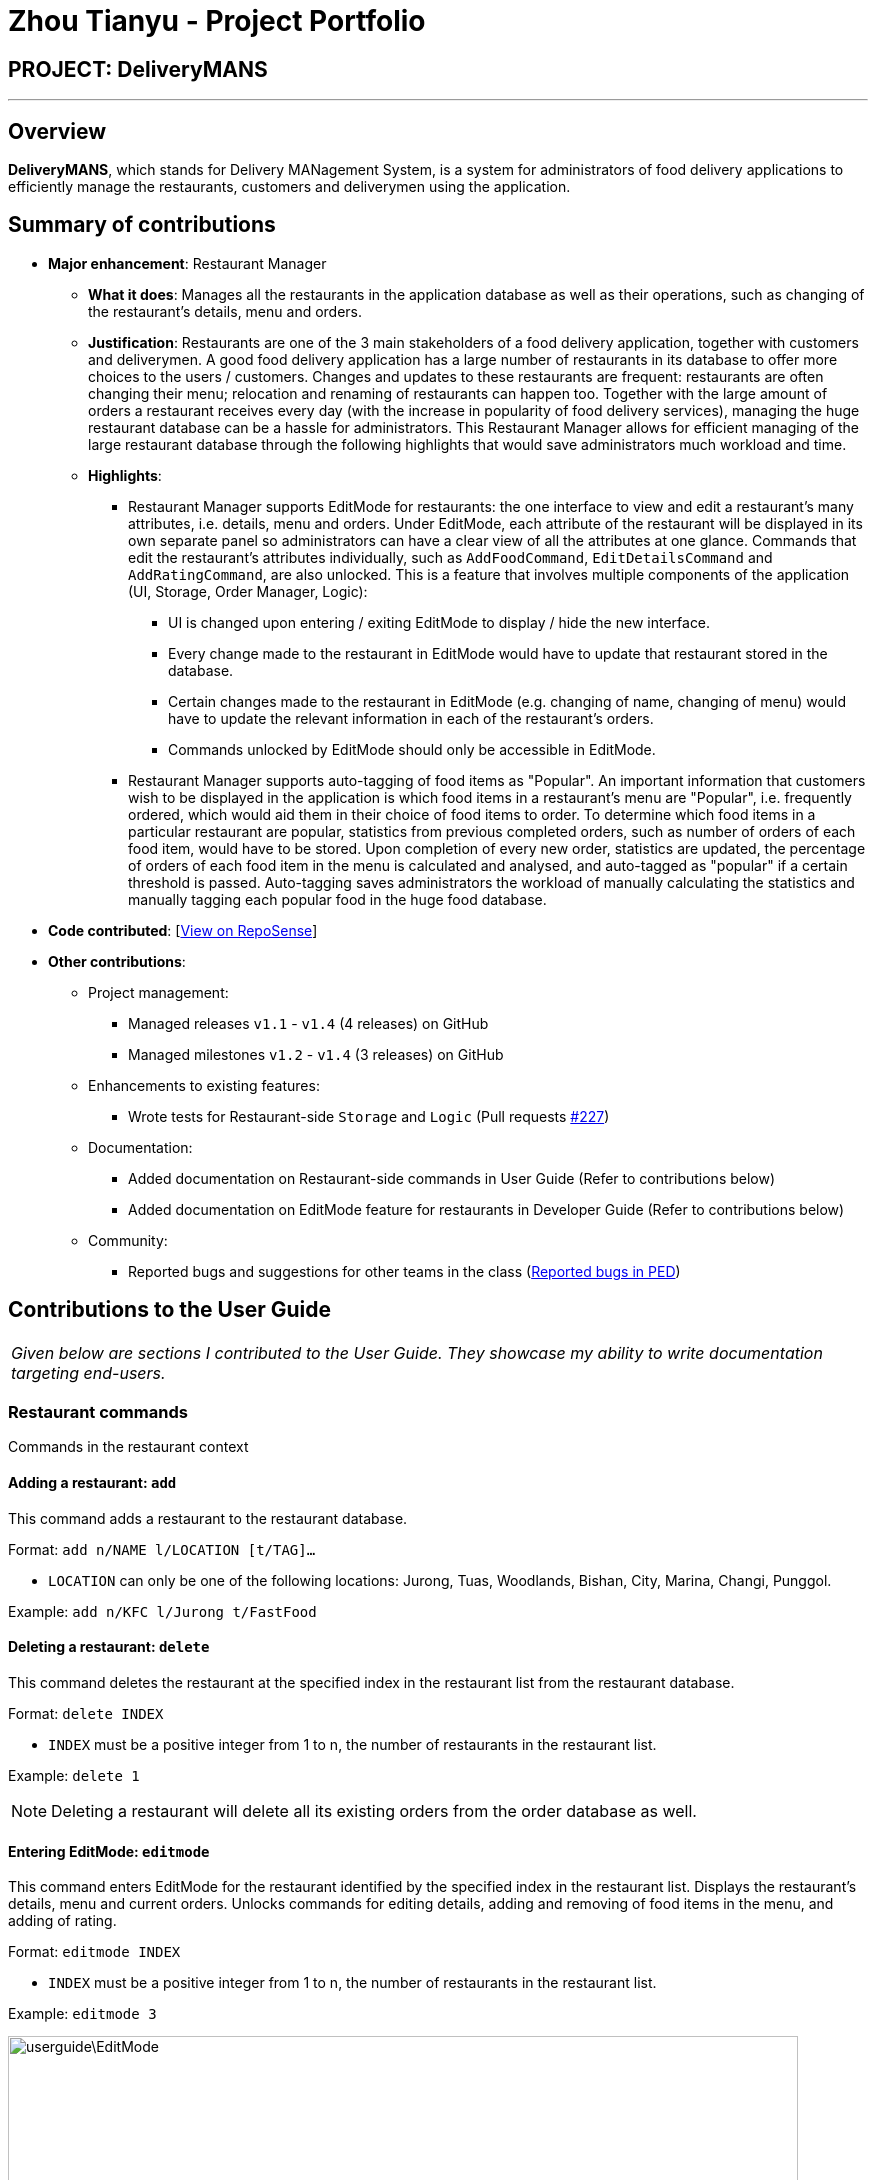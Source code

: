 = Zhou Tianyu - Project Portfolio
:site-section: AboutUs
:imagesDir: ../images
:stylesDir: ../stylesheets

== PROJECT: DeliveryMANS

---

== Overview
*DeliveryMANS*, which stands for Delivery MANagement System, is a system for administrators of food delivery applications
to efficiently manage the restaurants, customers and deliverymen using the application.

== Summary of contributions
* *Major enhancement*: Restaurant Manager
** *What it does*: Manages all the restaurants in the application database as well as their operations,
such as changing of the restaurant's details, menu and orders.
** *Justification*: Restaurants are one of the 3 main stakeholders of a food delivery application,
together with customers and deliverymen. A good food delivery application has a large number of restaurants in its
database to offer more choices to the users / customers.
Changes and updates to these restaurants are frequent: restaurants are often
changing their menu; relocation and renaming of restaurants can happen too. Together with the large amount of orders
a restaurant receives every day (with the increase in popularity of food delivery services), managing the huge
restaurant database can be a hassle for administrators. This Restaurant Manager allows for efficient managing of
the large restaurant database through the following highlights that would save administrators much workload and time.
** *Highlights*:
*** Restaurant Manager supports EditMode for restaurants: the one interface to view and edit a restaurant's
many attributes, i.e. details, menu and orders. Under EditMode, each attribute of the restaurant will be
displayed in its own separate panel so administrators can have a clear view of all the attributes at one glance.
Commands that edit the restaurant's attributes individually, such as `AddFoodCommand`, `EditDetailsCommand`
and `AddRatingCommand`, are also unlocked.
This is a feature that involves multiple components of the application (UI, Storage, Order Manager, Logic):
**** UI is changed upon entering / exiting EditMode to display / hide the new interface.
**** Every change made to the restaurant in EditMode would have to update that restaurant stored in the database.
**** Certain changes made to the restaurant in EditMode (e.g. changing of name, changing of menu) would have to update the
relevant information in each of the restaurant's orders.
**** Commands unlocked by EditMode should only be accessible in EditMode.

*** Restaurant Manager supports auto-tagging of food items as "Popular".
An important information that customers wish to be displayed in the application
is which food items in a restaurant's menu are "Popular", i.e. frequently ordered, which would aid them in their choice
of food items to order. To determine which food items in a particular restaurant are popular,
statistics from previous completed orders, such as number of orders of each food item, would have to be stored.
Upon completion of every new order, statistics are updated, the percentage of orders of each food item in the menu
is calculated and analysed, and auto-tagged as "popular" if a certain threshold is passed.
Auto-tagging saves administrators the workload of manually calculating the statistics and manually
tagging each popular food in the huge food database.

* *Code contributed*: [https://nus-cs2103-ay1920s1.github.io/tp-dashboard/#=undefined&search=mackymaguire[View on RepoSense]]

* *Other contributions*:

** Project management:
*** Managed releases `v1.1` - `v1.4` (4 releases) on GitHub
*** Managed milestones `v1.2` - `v1.4` (3 releases) on GitHub

** Enhancements to existing features:
*** Wrote tests for Restaurant-side `Storage` and `Logic` (Pull requests https://github.com/AY1920S1-CS2103T-T12-2/main/pull/227[#227])

** Documentation:
*** Added documentation on Restaurant-side commands in User Guide (Refer to contributions below)
*** Added documentation on EditMode feature for restaurants in Developer Guide (Refer to contributions below)

** Community:
*** Reported bugs and suggestions for other teams in the class (https://github.com/MackyMaguire/ped[Reported bugs in PED])

== Contributions to the User Guide

|===
|_Given below are sections I contributed to the User Guide. They showcase my ability to write documentation targeting end-users._
|===

=== Restaurant commands

Commands in the restaurant context

==== Adding a restaurant: `add`
This command adds a restaurant to the restaurant database.

Format: `add n/NAME l/LOCATION [t/TAG]...`

* `LOCATION` can only be one of the following locations: Jurong, Tuas, Woodlands, Bishan, City,
Marina, Changi, Punggol.

Example: `add n/KFC l/Jurong t/FastFood`


==== Deleting a restaurant: `delete`
This command deletes the restaurant at the specified index in the restaurant list from the restaurant database.

Format: `delete INDEX`

* `INDEX` must be a positive integer from 1 to n, the number of restaurants in the restaurant list.

Example: `delete 1`

[NOTE]
====
Deleting a restaurant will delete all its existing orders from the order database as well.
====


==== Entering EditMode: `editmode`
This command enters EditMode for the restaurant identified by the specified index in the restaurant list.
Displays the restaurant's details, menu and current orders.
Unlocks commands for editing details, adding and removing of food items
in the menu, and adding of rating.

Format: `editmode INDEX`

* `INDEX` must be a positive integer from 1 to n, the number of restaurants in the restaurant list.

Example: `editmode 3`

image::userguide\EditMode.png[width="790"]


==== Editing restaurant's details (under EditMode): `editdetails`
This command edits the details of the restaurant under EditMode.

Format: `editdetails [n/NAME] [l/LOCATION] [t/TAG]…​`

* At least one of the optional fields must be provided.
* Existing values will be updated to the input values.
* When editing tags, the existing tags of the restaurant will be removed i.e adding of tags is not cumulative.
* You can remove all the restaurant’s tags by typing t/ without specifying any tags after it.

Example: `editdetails n/Dr Hogs Barbeque l/Punggol t/Barbeque t/Western`

image::userguide\EditDetails.png[width="790"]

[NOTE]
====
Editing a restaurant's name will edit the restaurant name in all its existing orders as well.
====


==== Adding food item (under EditMode): `add`
This command adds a food item to the menu of the restaurant under EditMode.

Format: `add n/NAME a/PRICE [t/TAG]...`

* You can only tag a food item as "Recommended".

Example: `add n/Chicken a/7.90 t/Recommended`

==== Deleting food item (under EditMode): `delete`
This command deletes the food item at the specified index in the menu of the restaurant under EditMode.

Format: `delete INDEX`

* `INDEX` must be a positive integer from 1 to n, the number of food items in the restaurant's menu.

Example: `delete 1`

[NOTE]
====
Deleting a food item from a restaurant will NOT delete the food item in the restaurant's orders as
the order was made when the food item was still available.
====


==== Adding a rating (under EditMode): `rate`
This command adds a rating to the restaurant under EditMode and updates the new average rating of all the ratings
added to date.

Format: `rate RATING`

* `RATING` must be a non-negative integer from 0 to 5.

Example: `rate 4`


==== Exiting EditMode: `exitedit`
This command exits EditMode for the specific restaurant and returns to the list of restaurants

Format: `exitedit`


==== Auto-tagging of food item as "Popular"
Food items with quantity ordered more than 1.5 times the average quantity ordered of food items in the restaurant
will be automatically tagged as "Popular".

Example (refer to image below):

* 16 food items are ordered in Order 2 (1 + 2 + 6 + 7), an average quantity ordered of 4 per food item.
* Quantity ordered of food items Cheese Prata and Prata Bomb (6 and 7 respectively) is more than 1.5 times
the average quantity ordered. Automatically tagged as "Popular" upon completion of Order 2.

image::userguide\AutoTag.png[width="790"]


[NOTE]
====
Food items' quantity ordered will only be updated upon completion of an order.
====


== Contributions to the Developer Guide

|===
|_Given below are sections I contributed to the Developer Guide. They showcase my ability to write technical documentation and the technical depth of my contributions to the project._
|===


=== EditMode for restaurants
A `Restaurant` object contains many attributes. On top of a `Name`, `Location`, `Rating` and a list of `Tag`,
it also includes a list of `Food` as its menu, as well as a list of `Order`. This makes it difficult to edit
an entire `Restaurant` object using just one `Command`.

The EditMode feature allows editing of a specific `Restaurant` object's details (name, location, rating, tags),
menu and orders individually under 1 interface, using different commands.

==== Implementation
**Model**:

In addition to the `filteredRestaurantList` that contains all the restaurants in the restaurant database,
`ModelManager` now contains a `editingRestaurantList`, which holds and allows access to the single restaurant
currently under EditMode.

When user inputs the `editmode INDEX` command:

* The restaurant referenced by the `INDEX` in the list of restaurants will be placed
in the `editingRestaurantList` via the function call `Model#setEditingRestaurant(Restaurant editingRestaurant`.
* Subsequent commands that edit the restaurant, such as `AddFoodCommand`, `DeleteFoodCommand`, `AddRatingCommand`
and `EditDetailsCommand` will create a new restaurant with the edited attributes.
* The outdated restaurant will be replaced with the new edited restaurant
in both the `filteredRestaurantList` and `editingRestaurantList` via the function call
`Model#setRestaurant(Restaurant oldRestaurant, Restaurant newRestaurant)`.

**Logic**:

The `Logic` for EditMode is facilitated by `Context` enum type, which contains the following constants:
`GLOBAL`, `CUSTOMER`, `RESTAURANT`, `DELIVERYMEN` and `EDITING`. It determines the `Context` the application is in,
as well as the commands the user can access. It is contained inside `LogicManager` as an attribute. `EditModeCommand` is only
accessible in `Context.RESTAURANT`, and entering a valid `EditModeCommand` will change the `Context` to `Context.EDITING`.

The following class diagram shows the relevant structure of `Logic` and `Parser`:

image::developerguide\ParserClassDiagram.png[width="420"]

When the user inputs a command:

* `userInput` will always be parsed by `UniversalParser` first, regardless of the current `Context`.
The reason for this is to check for universal commands, which are accessible in all `Context`.
* Subsequently, if the command word in `userInput` matches none of the universal commands, then `UniversalParser`
will create a context specific `Parser` based on the current `Context`, i.e. `CustomerParser`, `RestaurantParser`,
`DeliverymenParser`, `EditingParser`, which takes over and parses the `userInput`.
Any context switching command will then change the `Context` in `LogicManager`.

The following activity diagram summarises what happens when the user enters a command:

image::developerguide\ParserActivityDiagram.png[]

When user inputs the `editmode INDEX` command:

* `UniversalParser` will parse it first.
* Since `editmode` matches none of the universal commands, `UniversalParser` will create a new `RestaurantParser`
(since current `Context` is `Context.RESTAURANT` as `EditModeCommand` is only accessible in said `Context`).
* The new `RestaurantParser` will then parse the `userInput` and subsequently change the `Context` in `LogicManager` to `Context.EDITING`,
unlocking commands to edit the restaurant, such as `AddFoodCommand`, `DeleteFoodCommand`, `AddRatingCommand`
and `EditDetailsCommand`.

**UI**:

Commands that change the UI will either:

* Pass its command class to `MainWindow` in the UI package if the command doesn't change the `Context`
* Pass the new `Context` to `MainWindow` in the UI package if the command changes the `Context`.

as the second parameter of the `CommandResult` returned by the command.

When `MainWindow` receives the `CommandResult`, it will extract out either the command class or `Context` from
`CommandResult` and make changes to the UI accordingly via the function call
`MainWindow#changeDisplay(Context context)` or `MainWindow#changeDisplay(Class commandClassName)`.

When user inputs the `EditModeCommand`:

* Since `Context` is changed to `Context.EDITING`, it will be passed as the second parameter of the `CommandResult`
returned by the `EditModeCommand`.
* Upon receiving this new `Context`, `MainWindow` will call the function `changeDisplay(Context.EDITING)` to change
the UI. An extra `StackPane` showing the restaurant under EditMode will be displayed,
while the `SplitPane` displaying the list of restaurants originally will now be filled with the restaurant's `Food` menu
and `Order` list.

The following sequence diagram summarises how the `EditModeCommand` changes the UI:

image::developerguide\MainWindowSequenceDiagram.png[]

==== Design Considerations

===== Aspect: Structure of `Logic` and `Parser`
* **Current:** `LogicManager` contains only the `UniversalParser`, which then creates a context-specific parser
depending on the current `Context` in `LogicManager`.
** Pros: Checking whether `userInput` is a universal command only needs to be done once in `UniversalParser`
** Cons: Doesn't make as much sense for `UniversalParser` to be able to create other context-specific parsers.
* **Alternative:** Instead of containing only the `UniversalParser`, which then creates the other 4 context-specific
parsers, `LogicManager` contains all 5 parsers.
** Pros: Makes more sense to have `LogicManager` containing all 5 parsers which parses `userInput` individually based
on the current context.
** Cons: Checking whether `userInput` is a universal command needs to be repeated in each parser.

===== Aspect: Changing of UI
* **Current:** If the `Command` that changes the UI does not change the `Context`, pass its command name
to `MainWindow` instead of creating a new `Context` to signal a change in UI.
** Pros: Does not create unnecessary `Context`.
** Cons: 2 method signatures are needed for `MainWindow#changeDisplay` to change the UI.
* **Alternative:** A new `Context` is created for every `Command` that changes the UI.
** Pros: Only 1 method signature is needed for `MainWindow#changeDisplay` to change the UI.
** Cons: Creates many unnecessary `Context` that `LogicManager` will never be in.
